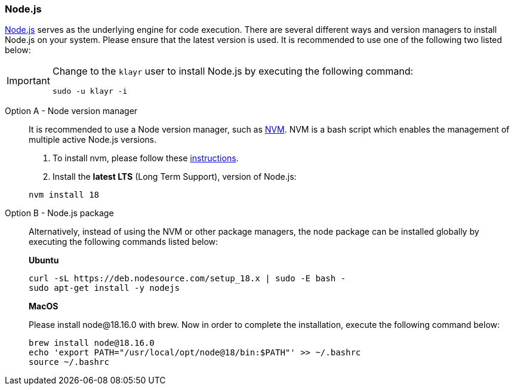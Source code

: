 === Node.js

https://nodejs.org/[Node.js^] serves as the underlying engine for code execution.
There are several different ways and version managers to install Node.js on your system.
Please ensure that the latest version is used.
It is recommended to use one of the following two listed below:

[IMPORTANT]
====
Change to the `klayr` user to install Node.js by executing the following command:

[source,bash]
----
sudo -u klayr -i
----
====

[tabs]
====
Option A - Node version manager::
+
--
It is recommended to use a Node version manager, such as https://github.com/creationix/nvm[NVM^].
NVM is a bash script which enables the management of multiple active Node.js versions.

. To install nvm, please follow these https://github.com/creationix/nvm#installing-and-updating[instructions^].
. Install the **latest LTS** (Long Term Support), version of Node.js:

[source,bash]
----
nvm install 18
----
--
Option B - Node.js package::
+
--
Alternatively, instead of using the NVM or other package managers, the node package can be installed globally by executing the following commands listed below:

*Ubuntu*

[source,bash]
----
curl -sL https://deb.nodesource.com/setup_18.x | sudo -E bash -
sudo apt-get install -y nodejs
----

*MacOS*

Please install node@18.16.0 with brew. Now in order to complete the installation, execute the following command below:

[source,bash]
----
brew install node@18.16.0
echo 'export PATH="/usr/local/opt/node@18/bin:$PATH"' >> ~/.bashrc
source ~/.bashrc
----
--
====
